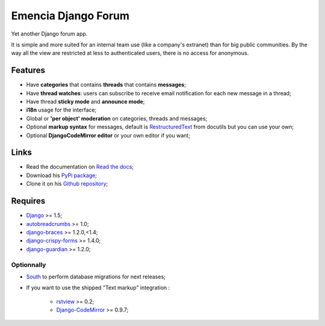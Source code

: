 .. _Django: https://www.djangoproject.com/
.. _South: http://south.readthedocs.org/en/latest/
.. _rstview: https://github.com/sveetch/rstview
.. _autobreadcrumbs: https://github.com/sveetch/autobreadcrumbs
.. _django-braces: https://github.com/brack3t/django-braces/
.. _django-guardian: https://github.com/lukaszb/django-guardian
.. _django-crispy-forms: https://github.com/maraujop/django-crispy-forms
.. _Django-CodeMirror: https://github.com/sveetch/djangocodemirror
.. _RestructuredText: http://docutils.sourceforge.net/docs/ref/rst/restructuredtext.html

Emencia Django Forum
====================

Yet another Django forum app.

It is simple and more suited for an internal team use (like a company's extranet) than for big public communities. By the way all the view are restricted at less to authenticated users, there is no access for anonymous.

Features
********

* Have **categories** that contains **threads** that contains **messages**;
* Have **thread watches**: users can subscribe to receive email notification for each new message in a thread;
* Have thread **sticky mode** and **announce mode**;
* **i18n** usage for the interface;
* Global or **'per object' moderation** on categories, threads and messages;
* Optional **markup syntax** for messages, default is `RestructuredText`_ from docutils but you can use your own;
* Optional **DjangoCodeMirror editor** or your own editor if you want;

Links
*****

* Read the documentation on `Read the docs <https://emencia-django-forum.readthedocs.org/>`_;
* Download his `PyPi package <http://pypi.python.org/pypi/emencia-django-forum>`_;
* Clone it on his `Github repository <https://github.com/emencia/emencia-django-forum>`_;

Requires
********

* `Django`_ >= 1.5;
* `autobreadcrumbs`_ >= 1.0;
* `django-braces`_ >= 1.2.0,<1.4;
* `django-crispy-forms`_ >= 1.4.0;
* `django-guardian`_ >= 1.2.0;

Optionnally
-----------

* `South`_ to perform database migrations for next releases;
* If you want to use the shipped "Text markup" integration :

    * `rstview`_ >= 0.2;
    * `Django-CodeMirror`_ >= 0.9.7;
